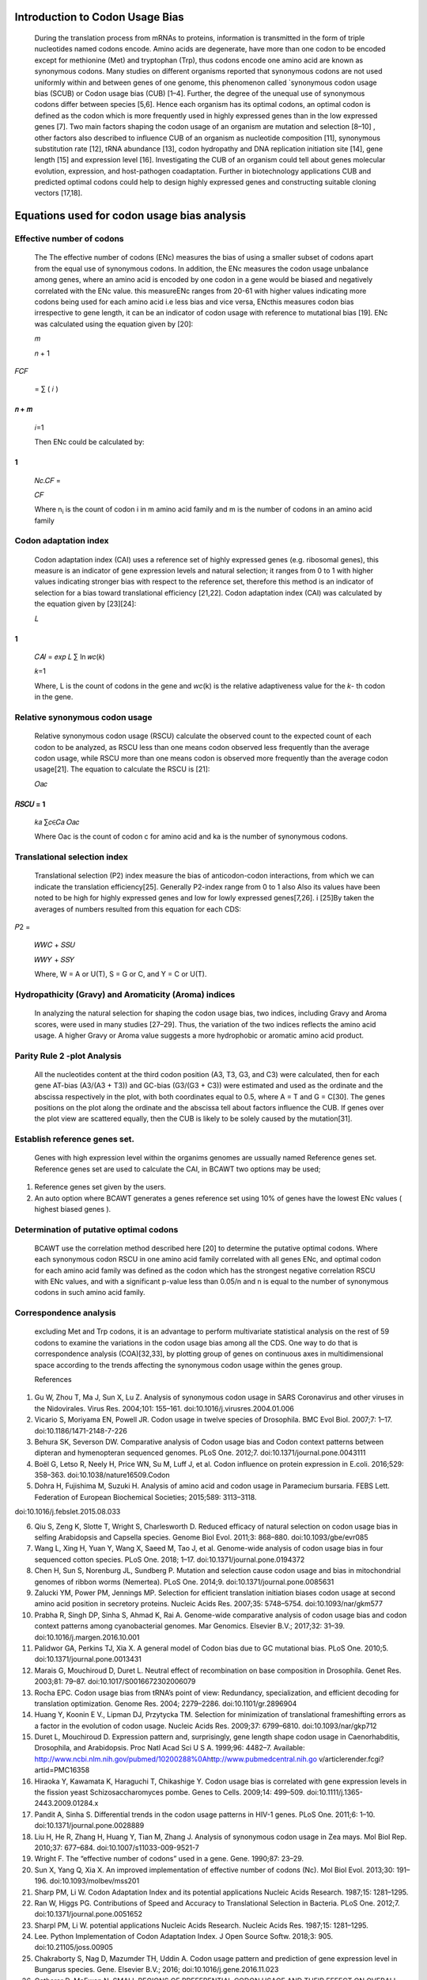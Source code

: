 Introduction to Codon Usage Bias
================================

   During the translation process from mRNAs to proteins, information is
   transmitted in the form of triple nucleotides named codons encode.
   Amino acids are degenerate, have more than one codon to be encoded
   except for methionine (Met) and tryptophan (Trp), thus codons encode
   one amino acid are known as synonymous codons. Many studies on
   different organisms reported that synonymous codons are not used
   uniformly within and between genes of one genome, this phenomenon
   called \`synonymous codon usage bias (SCUB) or Codon usage bias (CUB)
   [1–4]. Further, the degree of the unequal use of synonymous codons
   differ between species [5,6]. Hence each organism has its optimal
   codons, an optimal codon is defined as the codon which is more
   frequently used in highly expressed genes than in the low expressed
   genes [7]. Two main factors shaping the codon usage of an organism
   are mutation and selection [8–10] , other factors also described to
   influence CUB of an organism as nucleotide composition [11],
   synonymous substitution rate [12], tRNA abundance [13], codon
   hydropathy and DNA replication initiation site [14], gene length [15]
   and expression level [16]. Investigating the CUB of an organism could
   tell about genes molecular evolution, expression, and host-pathogen
   coadaptation. Further in biotechnology applications CUB and predicted
   optimal codons could help to design highly expressed genes and
   constructing suitable cloning vectors [17,18].

Equations used for codon usage bias analysis
============================================

Effective number of codons
~~~~~~~~~~~~~~~~~~~~~~~~~~

   The The effective number of codons (ENc) measures the bias of using a
   smaller subset of codons apart from the equal use of synonymous
   codons. In addition, the ENc measures the codon usage unbalance among
   genes, where an amino acid is encoded by one codon in a gene would be
   biased and negatively correlated with the ENc value. this measureENc
   ranges from 20-61 with higher values indicating more codons being
   used for each amino acid i.e less bias and vice versa, ENcthis
   measures codon bias irrespective to gene length, it can be an
   indicator of codon usage with reference to mutational bias [19]. ENc
   was calculated using the equation given by [20]:

   𝑚

   𝑛 + 1

𝐹𝐶𝐹

   = ∑ ( 𝑖 )

𝑛 + 𝑚
-----

   𝑖=1

   Then ENc could be calculated by:

1
-

   𝑁𝑐.𝐶𝐹 =

   𝐶𝐹

   Where n\ :sub:`i` is the count of codon i in m amino acid family and
   m is the number of codons in an amino acid family

Codon adaptation index
~~~~~~~~~~~~~~~~~~~~~~

   Codon adaptation index (CAI) uses a reference set of highly expressed
   genes (e.g. ribosomal genes), this measure is an indicator of gene
   expression levels and natural selection; it ranges from 0 to 1 with
   higher values indicating stronger bias with respect to the reference
   set, therefore this method is an indicator of selection for a bias
   toward translational efficiency [21,22]. Codon adaptation index (CAI)
   was calculated by the equation given by [23][24]:

   𝐿

.. _section-1:

1
-

   𝐶𝐴𝐼 = 𝑒𝑥𝑝 𝐿 ∑ ln 𝑤𝑐(𝑘)

   𝑘=1

   Where, L is the count of codons in the gene and *wc*\ (k) is the
   relative adaptiveness value for the *k*- th codon in the gene.

Relative synonymous codon usage
~~~~~~~~~~~~~~~~~~~~~~~~~~~~~~~

   Relative synonymous codon usage (RSCU) calculate the observed count
   to the expected count of each codon to be analyzed, as RSCU less than
   one means codon observed less frequently than the average codon
   usage, while RSCU more than one means codon is observed more
   frequently than the average codon usage[21]. The equation to
   calculate the RSCU is [21]:

   𝑂𝑎𝑐

𝑅𝑆𝐶𝑈 = 1 
---------

   𝑘𝑎 ∑𝑐∈𝐶𝑎 𝑂𝑎𝑐

   Where Oac is the count of codon c for amino acid and ka is the number
   of synonymous codons.

Translational selection index
~~~~~~~~~~~~~~~~~~~~~~~~~~~~~

   Translational selection (P2) index measure the bias of
   anticodon-codon interactions, from which we can indicate the
   translation efficiency[25]. Generally P2-index range from 0 to 1 also
   Also its values have been noted to be high for highly expressed genes
   and low for lowly expressed genes[7,26]. i [25]By taken the averages
   of numbers resulted from this equation for each CDS:

𝑃2 =

   𝑊𝑊𝐶 + 𝑆𝑆𝑈

   𝑊𝑊𝑌 + 𝑆𝑆𝑌

   Where, W = A or U(T), S = G or C, and Y = C or U(T).

Hydropathicity (Gravy) and Aromaticity (Aroma) indices
~~~~~~~~~~~~~~~~~~~~~~~~~~~~~~~~~~~~~~~~~~~~~~~~~~~~~~

   In analyzing the natural selection for shaping the codon usage bias,
   two indices, including Gravy and Aroma scores, were used in many
   studies [27–29]. Thus, the variation of the two indices reflects the
   amino acid usage. A higher Gravy or Aroma value suggests a more
   hydrophobic or aromatic amino acid product.

Parity Rule 2 -plot Analysis
~~~~~~~~~~~~~~~~~~~~~~~~~~~~

   All the nucleotides content at the third codon position (A3, T3, G3,
   and C3) were calculated, then for each gene AT-bias (A3/(A3 + T3))
   and GC-bias (G3/(G3 + C3)) were estimated and used as the ordinate
   and the abscissa respectively in the plot, with both coordinates
   equal to 0.5, where A = T and G = C[30]. The genes positions on the
   plot along the ordinate and the abscissa tell about factors influence
   the CUB. If genes over the plot view are scattered equally, then the
   CUB is likely to be solely caused by the mutation[31].

Establish reference genes set.
~~~~~~~~~~~~~~~~~~~~~~~~~~~~~~

   Genes with high expression level within the organims genomes are
   ussually named Reference genes set. Reference genes set are used to
   calculate the CAI, in BCAWT two options may be used;

1. Reference genes set given by the users.

2. An auto option where BCAWT generates a genes reference set using 10%
   of genes have the lowest ENc values ( highest biased genes ).

Determination of putative optimal codons
~~~~~~~~~~~~~~~~~~~~~~~~~~~~~~~~~~~~~~~~

   BCAWT use the correlation method described here [20] to determine the
   putative optimal codons. Where each synonymous codon RSCU in one
   amino acid family correlated with all genes ENc, and optimal codon
   for each amino acid family was defined as the codon which has the
   strongest negative correlation RSCU with ENc values, and with a
   significant p-value less than 0.05/n and n is equal to the number of
   synonymous codons in such amino acid family.

Correspondence analysis
~~~~~~~~~~~~~~~~~~~~~~~

   excluding Met and Trp codons, it is an advantage to perform
   multivariate statistical analysis on the rest of 59 codons to examine
   the variations in the codon usage bias among all the CDS. One way to
   do that is correspondence analysis (COA)[32,33], by plotting group of
   genes on continuous axes in multidimensional space according to the
   trends affecting the synonymous codon usage within the genes group.

   References

1. Gu W, Zhou T, Ma J, Sun X, Lu Z. Analysis of synonymous codon usage
   in SARS Coronavirus and other viruses in the Nidovirales. Virus Res.
   2004;101: 155–161. doi:10.1016/j.virusres.2004.01.006

2. Vicario S, Moriyama EN, Powell JR. Codon usage in twelve species of
   Drosophila. BMC Evol Biol. 2007;7: 1–17. doi:10.1186/1471-2148-7-226

3. Behura SK, Severson DW. Comparative analysis of Codon usage bias and
   Codon context patterns between dipteran and hymenopteran sequenced
   genomes. PLoS One. 2012;7. doi:10.1371/journal.pone.0043111

4. Boël G, Letso R, Neely H, Price WN, Su M, Luff J, et al. Codon
   influence on protein expression in E.coli. 2016;529: 358–363.
   doi:10.1038/nature16509.Codon

5. Dohra H, Fujishima M, Suzuki H. Analysis of amino acid and codon
   usage in Paramecium bursaria. FEBS Lett. Federation of European
   Biochemical Societies; 2015;589: 3113–3118.

doi:10.1016/j.febslet.2015.08.033

6.  Qiu S, Zeng K, Slotte T, Wright S, Charlesworth D. Reduced efficacy
    of natural selection on codon usage bias in selfing Arabidopsis and
    Capsella species. Genome Biol Evol. 2011;3: 868–880.
    doi:10.1093/gbe/evr085

7.  Wang L, Xing H, Yuan Y, Wang X, Saeed M, Tao J, et al. Genome-wide
    analysis of codon usage bias in four sequenced cotton species. PLoS
    One. 2018; 1–17. doi:10.1371/journal.pone.0194372

8.  Chen H, Sun S, Norenburg JL, Sundberg P. Mutation and selection
    cause codon usage and bias in mitochondrial genomes of ribbon worms
    (Nemertea). PLoS One. 2014;9. doi:10.1371/journal.pone.0085631

9.  Zalucki YM, Power PM, Jennings MP. Selection for efficient
    translation initiation biases codon usage at second amino acid
    position in secretory proteins. Nucleic Acids Res. 2007;35:
    5748–5754. doi:10.1093/nar/gkm577

10. Prabha R, Singh DP, Sinha S, Ahmad K, Rai A. Genome-wide comparative
    analysis of codon usage bias and codon context patterns among
    cyanobacterial genomes. Mar Genomics. Elsevier B.V.; 2017;32: 31–39.
    doi:10.1016/j.margen.2016.10.001

11. Palidwor GA, Perkins TJ, Xia X. A general model of Codon bias due to
    GC mutational bias. PLoS One. 2010;5.
    doi:10.1371/journal.pone.0013431

12. Marais G, Mouchiroud D, Duret L. Neutral effect of recombination on
    base composition in Drosophila. Genet Res. 2003;81: 79–87.
    doi:10.1017/S0016672302006079

13. Rocha EPC. Codon usage bias from tRNA’s point of view: Redundancy,
    specialization, and efficient decoding for translation optimization.
    Genome Res. 2004; 2279–2286. doi:10.1101/gr.2896904

14. Huang Y, Koonin E V., Lipman DJ, Przytycka TM. Selection for
    minimization of translational frameshifting errors as a factor in
    the evolution of codon usage. Nucleic Acids Res. 2009;37: 6799–6810.
    doi:10.1093/nar/gkp712

15. Duret L, Mouchiroud D. Expression pattern and, surprisingly, gene
    length shape codon usage in Caenorhabditis, Drosophila, and
    Arabidopsis. Proc Natl Acad Sci U S A. 1999;96: 4482–7. Available:
    http://www.ncbi.nlm.nih.gov/pubmed/10200288%0\ `Ah <http://www.pubmedcentral.nih.go/>`__\ t\ `tp://www.pubmedcentral.nih.go <http://www.pubmedcentral.nih.go/>`__
    v/articlerender.fcgi?artid=PMC16358

16. Hiraoka Y, Kawamata K, Haraguchi T, Chikashige Y. Codon usage bias
    is correlated with gene expression levels in the fission yeast
    Schizosaccharomyces pombe. Genes to Cells. 2009;14: 499–509.
    doi:10.1111/j.1365-2443.2009.01284.x

17. Pandit A, Sinha S. Differential trends in the codon usage patterns
    in HIV-1 genes. PLoS One. 2011;6: 1–10.
    doi:10.1371/journal.pone.0028889

18. Liu H, He R, Zhang H, Huang Y, Tian M, Zhang J. Analysis of
    synonymous codon usage in Zea mays. Mol Biol Rep. 2010;37: 677–684.
    doi:10.1007/s11033-009-9521-7

19. Wright F. The “effective number of codons” used in a gene. Gene.
    1990;87: 23–29.

20. Sun X, Yang Q, Xia X. An improved implementation of effective number
    of codons (Nc). Mol Biol Evol. 2013;30: 191–196.
    doi:10.1093/molbev/mss201

21. Sharp PM, Li W. Codon Adaptation Index and its potential
    applications Nucleic Acids Research. 1987;15: 1281–1295.

22. Ran W, Higgs PG. Contributions of Speed and Accuracy to
    Translational Selection in Bacteria. PLoS One. 2012;7.
    doi:10.1371/journal.pone.0051652

23. Sharpl PM, Li W. potential applications Nucleic Acids Research.
    Nucleic Acids Res. 1987;15: 1281–1295.

24. Lee. Python Implementation of Codon Adaptation Index. J Open Source
    Softw. 2018;3: 905. doi:10.21105/joss.00905

25. Chakraborty S, Nag D, Mazumder TH, Uddin A. Codon usage pattern and
    prediction of gene expression level in Bungarus species. Gene.
    Elsevier B.V.; 2016; doi:10.1016/j.gene.2016.11.023

26. Gatherer D, McEwan N. SMALL REGIONS OF PREFERENTIAL CODON USAGE AND
    THEIR EFFECT ON OVERALL CODON BIAS - THE CASE OF THE plp GENE.
    Biochem Mol Biol Int. 1997;43: 107–114.
    doi:doi.org/10.1080/15216549700203871

27. Choudhury MN, Uddin A, Chakraborty S. Nucleotide composition and
    codon usage bias of SRY gene. Andrologia. 2018;50: 1–11.
    doi:10.1111/and.12787

28. Rao Y, Wang Z, Chai X, Nie Q, Zhang X. Hydrophobicity and
    aromaticity are primary factors shaping variation in amino acid
    usage of chicken proteome. PLoS One. 2014;9.
    doi:10.1371/journal.pone.0110381

29. Chen Y, Li X, Chi X, Wang S, Ma Y, Chen J. Comprehensive analysis of
    the codon usage patterns in the envelope glycoprotein E2 gene of the
    classical swine fever virus. PLoS One. 2017; 1–14.
    doi:10.1371/journal. pone.0183646

30. Sueoka N. Intrastrand parity rules of DNA base composition and usage
    biases of synonymous codons. J Mol Evol. 1995;40: 318–325.
    doi:10.1007/BF00163236

31. Sueoka N. Near Homogeneity of PR2-Bias Fingerprints in the Human
    Genome and Their Implications in Phylogenetic Analyses. Mol Evol.
    2001; 469–476. doi:10.1007/s002390010237

32. Usage C. Letter to the Editor Codon Usage and the Origin of P
    Elements. Mol Biol Evol. 1994; 1994–1995.

33. Drosophila I. Evidence that Mutation Patterns Vary Among Drosophila
    Transposable Elements. J Mol Biol. 1989; 843–846.
